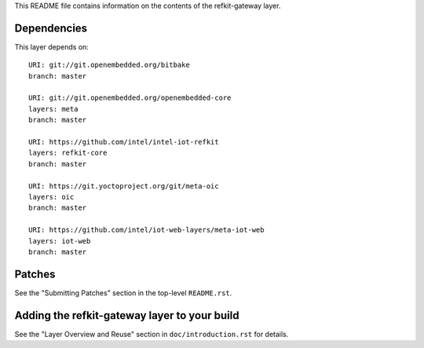 This README file contains information on the contents of the
refkit-gateway layer.


Dependencies
============

This layer depends on::

   URI: git://git.openembedded.org/bitbake
   branch: master

   URI: git://git.openembedded.org/openembedded-core
   layers: meta
   branch: master

   URI: https://github.com/intel/intel-iot-refkit
   layers: refkit-core
   branch: master

   URI: https://git.yoctoproject.org/git/meta-oic
   layers: oic
   branch: master

   URI: https://github.com/intel/iot-web-layers/meta-iot-web
   layers: iot-web
   branch: master

Patches
=======

See the "Submitting Patches" section in the top-level ``README.rst``.


Adding the refkit-gateway layer to your build
=============================================

See the "Layer Overview and Reuse" section in ``doc/introduction.rst``
for details.

